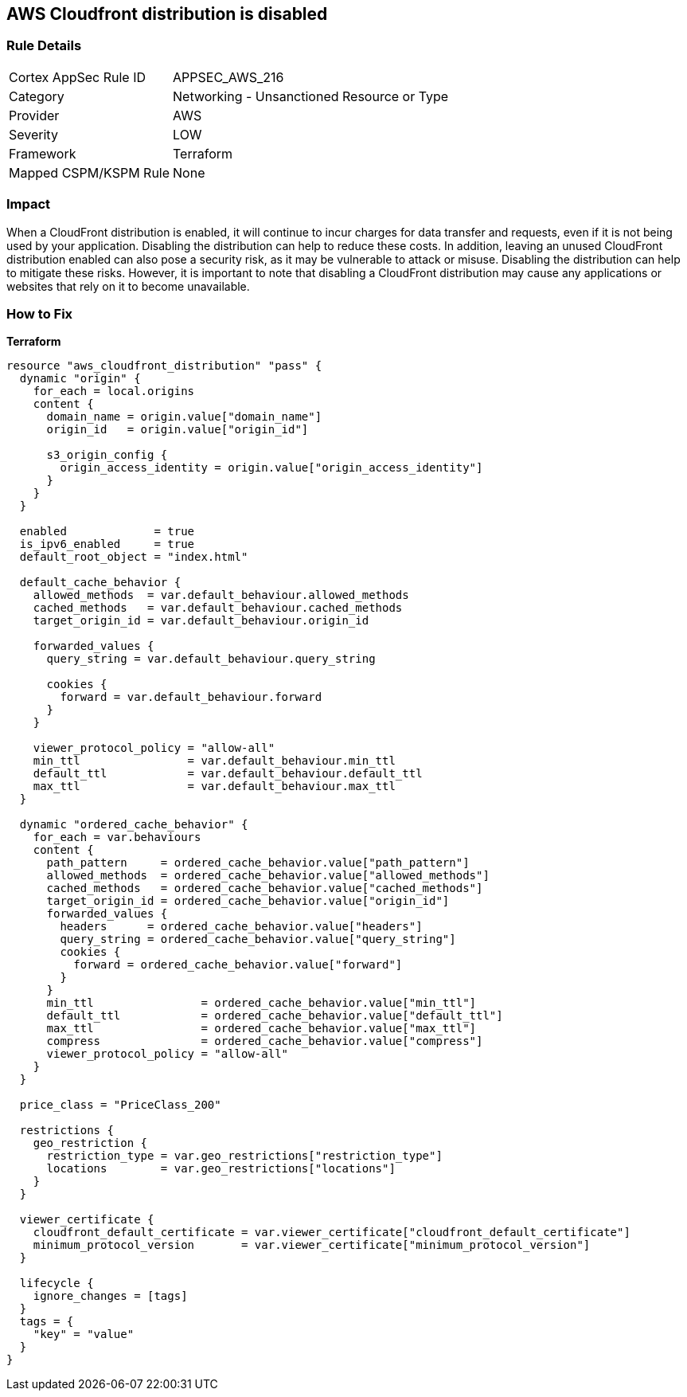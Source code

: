 == AWS Cloudfront distribution is disabled


=== Rule Details

[cols="1,2"]
|===
|Cortex AppSec Rule ID |APPSEC_AWS_216
|Category |Networking - Unsanctioned Resource or Type
|Provider |AWS
|Severity |LOW
|Framework |Terraform
|Mapped CSPM/KSPM Rule |None
|===


=== Impact
When a CloudFront distribution is enabled, it will continue to incur charges for data transfer and requests, even if it is not being used by your application.
Disabling the distribution can help to reduce these costs.
In addition, leaving an unused CloudFront distribution enabled can also pose a security risk, as it may be vulnerable to attack or misuse.
Disabling the distribution can help to mitigate these risks.
However, it is important to note that disabling a CloudFront distribution may cause any applications or websites that rely on it to become unavailable.

=== How to Fix


*Terraform* 




[source,go]
----
resource "aws_cloudfront_distribution" "pass" {
  dynamic "origin" {
    for_each = local.origins
    content {
      domain_name = origin.value["domain_name"]
      origin_id   = origin.value["origin_id"]

      s3_origin_config {
        origin_access_identity = origin.value["origin_access_identity"]
      }
    }
  }

  enabled             = true
  is_ipv6_enabled     = true
  default_root_object = "index.html"

  default_cache_behavior {
    allowed_methods  = var.default_behaviour.allowed_methods
    cached_methods   = var.default_behaviour.cached_methods
    target_origin_id = var.default_behaviour.origin_id

    forwarded_values {
      query_string = var.default_behaviour.query_string

      cookies {
        forward = var.default_behaviour.forward
      }
    }

    viewer_protocol_policy = "allow-all"
    min_ttl                = var.default_behaviour.min_ttl
    default_ttl            = var.default_behaviour.default_ttl
    max_ttl                = var.default_behaviour.max_ttl
  }

  dynamic "ordered_cache_behavior" {
    for_each = var.behaviours
    content {
      path_pattern     = ordered_cache_behavior.value["path_pattern"]
      allowed_methods  = ordered_cache_behavior.value["allowed_methods"]
      cached_methods   = ordered_cache_behavior.value["cached_methods"]
      target_origin_id = ordered_cache_behavior.value["origin_id"]
      forwarded_values {
        headers      = ordered_cache_behavior.value["headers"]
        query_string = ordered_cache_behavior.value["query_string"]
        cookies {
          forward = ordered_cache_behavior.value["forward"]
        }
      }
      min_ttl                = ordered_cache_behavior.value["min_ttl"]
      default_ttl            = ordered_cache_behavior.value["default_ttl"]
      max_ttl                = ordered_cache_behavior.value["max_ttl"]
      compress               = ordered_cache_behavior.value["compress"]
      viewer_protocol_policy = "allow-all"
    }
  }

  price_class = "PriceClass_200"

  restrictions {
    geo_restriction {
      restriction_type = var.geo_restrictions["restriction_type"]
      locations        = var.geo_restrictions["locations"]
    }
  }

  viewer_certificate {
    cloudfront_default_certificate = var.viewer_certificate["cloudfront_default_certificate"]
    minimum_protocol_version       = var.viewer_certificate["minimum_protocol_version"]
  }

  lifecycle {
    ignore_changes = [tags]
  }
  tags = {
    "key" = "value"
  }
}
----
